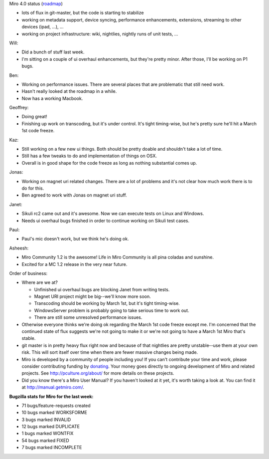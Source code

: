 .. title: Dev call February 16th, 2011
.. slug: devcall_20110216
.. date: 2011-02-16 11:23:28
.. tags: miro, work

Miro 4.0 status
(`roadmap <http://bugzilla.pculture.org/roadmap.cgi?product=Miro&target=4.0>`__)

* lots of flux in git-master, but the code is starting to stabilize
* working on metadata support, device syncing, performance
  enhancements, extensions, streaming to other devices (ipad, ...), ...
* working on project infrastructure: wiki, nightlies, nightly runs of
  unit tests, ...

Will:

* Did a bunch of stuff last week.
* I'm sitting on a couple of ui overhaul enhancements, but they're
  pretty minor. After those, I'll be working on P1 bugs.

Ben:

* Working on performance issues. There are several places that are
  problematic that still need work.
* Hasn't really looked at the roadmap in a while.
* Now has a working Macbook.

Geoffrey:

* Doing great!
* Finishing up work on transcoding, but it's under control. It's tight
  timing-wise, but he's pretty sure he'll hit a March 1st code freeze.

Kaz:

* Still working on a few new ui things. Both should be pretty doable
  and shouldn't take a lot of time.
* Still has a few tweaks to do and implementation of things on OSX.
* Overall is in good shape for the code freeze as long as nothing
  substantial comes up.

Jonas:

* Working on magnet uri related changes. There are a lot of problems
  and it's not clear how much work there is to do for this.
* Ben agreed to work with Jonas on magnet uri stuff.

Janet:

* Sikuli rc2 came out and it's awesome. Now we can execute tests on
  Linux and Windows.
* Needs ui overhaul bugs finished in order to continue working on
  Sikuli test cases.

Paul:

* Paul's mic doesn't work, but we think he's doing ok.

Asheesh:

* Miro Community 1.2 is the awesome! Life in Miro Community is all pina
  coladas and sunshine.
* Excited for a MC 1.2 release in the very near future.

Order of business:

* Where are we at?

  * Unfinished ui overhaul bugs are blocking Janet from writing tests.
  * Magnet URI project might be big--we'll know more soon.
  * Transcoding should be working by March 1st, but it's tight
    timing-wise.
  * WindowsServer problem is probably going to take serious time to
    work out.
  * There are still some unresolved performance issues.

* Otherwise everyone thinks we're doing ok regarding the March 1st code
  freeze except me. I'm concerned that the continued state of flux
  suggests we're not going to make it or we're not going to have a
  March 1st Miro that's stable.
* git master is in pretty heavy flux right now and because of that
  nightlies are pretty unstable--use them at your own risk. This will
  sort itself over time when there are fewer massive changes being
  made.
* Miro is developed by a community of people including you! If you
  can't contribute your time and work, please consider contributing
  funding by `donating <https://www.miroguide.com/donate>`__. Your
  money goes directly to ongoing development of Miro and related
  projects. See http://pculture.org/about/ for more details on these
  projects.
* Did you know there's a Miro User Manual? If you haven't looked at it
  yet, it's worth taking a look at. You can find it at
  http://manual.getmiro.com/.

**Bugzilla stats for Miro for the last week:**

* 71 bugs/feature-requests created
* 10 bugs marked WORKSFORME
* 3 bugs marked INVALID
* 12 bugs marked DUPLICATE
* 1 bugs marked WONTFIX
* 54 bugs marked FIXED
* 7 bugs marked INCOMPLETE
